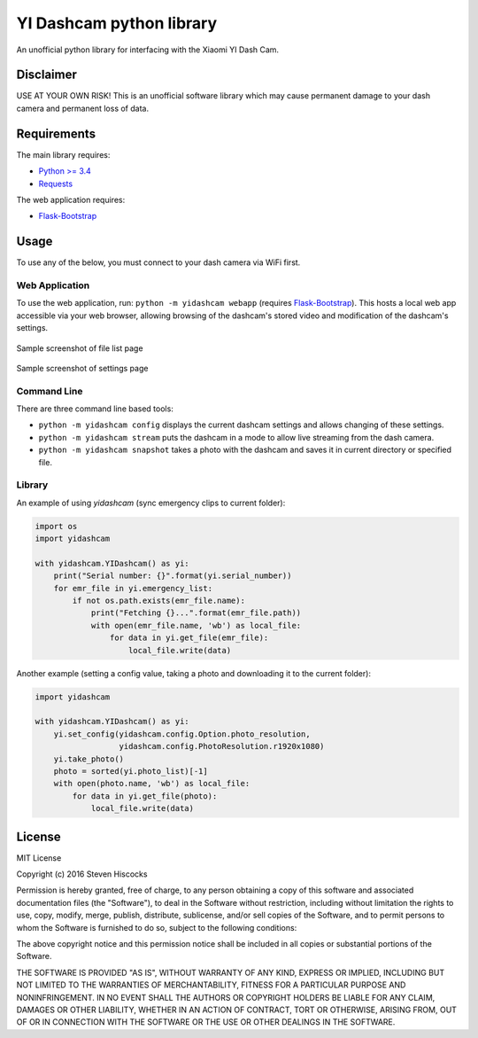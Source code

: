 =========================
YI Dashcam python library
=========================
An unofficial python library for interfacing with the Xiaomi YI Dash Cam.

Disclaimer
==========
USE AT YOUR OWN RISK! This is an unofficial software library which may cause
permanent damage to your dash camera and permanent loss of data.

Requirements
============
The main library requires:

* `Python >= 3.4 <http://www.python.org/>`_
* `Requests <http://docs.python-requests.org/en/master/>`_


The web application requires:

* Flask-Bootstrap_


.. _Flask-Bootstrap: https://pythonhosted.org/Flask-Bootstrap/

Usage
=====
To use any of the below, you must connect to your dash camera via WiFi first.

Web Application
---------------
To use the web application, run: ``python -m yidashcam webapp`` (requires
Flask-Bootstrap_). This hosts a local web app accessible via your web browser,
allowing browsing of the dashcam's stored video and modification of the
dashcam's settings.

.. figure:: doc/file_list.png
    :width: 80 %
    :align: center

    Sample screenshot of file list page


.. figure:: doc/settings.png
    :width: 80 %
    :align: center

    Sample screenshot of settings page


Command Line
------------
There are three command line based tools:

* ``python -m yidashcam config`` displays the current dashcam settings and
  allows changing of these settings.
* ``python -m yidashcam stream`` puts the dashcam in a mode to allow live
  streaming from the dash camera.
* ``python -m yidashcam snapshot`` takes a photo with the dashcam and saves it
  in current directory or specified file.


Library
-------
An example of using `yidashcam` (sync emergency clips to current folder):

.. code-block:: python

    import os
    import yidashcam

    with yidashcam.YIDashcam() as yi:
        print("Serial number: {}".format(yi.serial_number))
        for emr_file in yi.emergency_list:
            if not os.path.exists(emr_file.name):
                print("Fetching {}...".format(emr_file.path))
                with open(emr_file.name, 'wb') as local_file:
                    for data in yi.get_file(emr_file):
                        local_file.write(data)

Another example (setting a config value, taking a photo and downloading it to
the current folder):

.. code-block:: python

    import yidashcam

    with yidashcam.YIDashcam() as yi:
        yi.set_config(yidashcam.config.Option.photo_resolution,
                      yidashcam.config.PhotoResolution.r1920x1080)
        yi.take_photo()
        photo = sorted(yi.photo_list)[-1]
        with open(photo.name, 'wb') as local_file:
            for data in yi.get_file(photo):
                local_file.write(data)


License
=======
MIT License

Copyright (c) 2016 Steven Hiscocks

Permission is hereby granted, free of charge, to any person obtaining a copy
of this software and associated documentation files (the "Software"), to deal
in the Software without restriction, including without limitation the rights
to use, copy, modify, merge, publish, distribute, sublicense, and/or sell
copies of the Software, and to permit persons to whom the Software is
furnished to do so, subject to the following conditions:

The above copyright notice and this permission notice shall be included in all
copies or substantial portions of the Software.

THE SOFTWARE IS PROVIDED "AS IS", WITHOUT WARRANTY OF ANY KIND, EXPRESS OR
IMPLIED, INCLUDING BUT NOT LIMITED TO THE WARRANTIES OF MERCHANTABILITY,
FITNESS FOR A PARTICULAR PURPOSE AND NONINFRINGEMENT. IN NO EVENT SHALL THE
AUTHORS OR COPYRIGHT HOLDERS BE LIABLE FOR ANY CLAIM, DAMAGES OR OTHER
LIABILITY, WHETHER IN AN ACTION OF CONTRACT, TORT OR OTHERWISE, ARISING FROM,
OUT OF OR IN CONNECTION WITH THE SOFTWARE OR THE USE OR OTHER DEALINGS IN THE
SOFTWARE.
